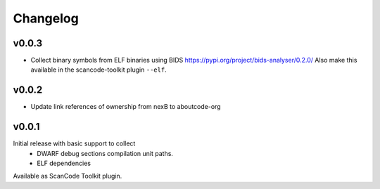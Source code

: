 Changelog
=========

v0.0.3
------

- Collect binary symbols from ELF binaries using BIDS
  https://pypi.org/project/bids-analyser/0.2.0/
  Also make this available in the scancode-toolkit plugin ``--elf``.

v0.0.2
------

- Update link references of ownership from nexB to aboutcode-org

v0.0.1
------

Initial release with basic support to collect
 - DWARF debug sections compilation unit paths.
 - ELF dependencies

Available as ScanCode Toolkit plugin.
